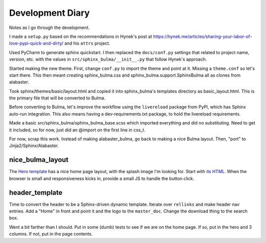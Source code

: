 =================
Development Diary
=================

Notes as I go through the development.

I made a ``setup.py`` based on the recommendations in Hynek's post at
https://hynek.me/articles/sharing-your-labor-of-love-pypi-quick-and-dirty/
and his ``attrs`` project.

Used PyCharm to generate sphinx quickstart. I then replaced the
``docs/conf.py`` settings that related to project name, version, etc. with
the values in ``src/sphinx_bulma/__init__.py`` that follow Hynek's approach.

Started making the new theme. First, change ``conf.py`` to import the
theme and point at it. Missing a ``theme.conf`` so let's start there. This
then meant creating sphinx_bulma.css and sphinx_bulma.support.SphinxBulma
all as clones from alabaster.

Took sphinx/themes/basic/layout.html and copied it into sphinx_bulma's
templates directory as basic_layout.html.  This is the primary file that
will be converted to Bulma.

Before converting to Bulma, let's improve the workflow using the
``livereload`` package from PyPI, which has Sphinx auto-run integration.
This also means having a dev-requirements.txt package, to hold the
livereload requirements.

Made a basic src/sphinx_bulma/sphinx_bulma_base.scss which imported
everything and did no substituting. Need to get it included, so for now,
just did an @import on the first line in css_t.

For now, scrap this work. Instead of making alabaster_bulma, go back to
making a nice Bulma layout. Then, "port" to Jinja2/Sphinx/Alabaster.

nice_bulma_layout
=================

The
`Hero template <https://dansup.github.io/bulma-templates/templates/hero.html>`_
has a nice home page layout, with the splash image I'm looking for.
Start with
`its HTML <https://github.com/dansup/bulma-templates/blob/gh-pages/templates/hero.html>`_.
When the browser is small and responsiveness kicks in, provide a small JS
to handle the button click.

header_template
===============

Time to convert the header to be a Sphinx-driven dynamic template. Iterate
over ``rellinks`` and make header nav entries. Add a "Home" in front and
point it and the logo to the ``master_doc``. Change the download thing
to the search box.

Went a bit farther than I should. Put in some (dumb) tests to see if we are
on the home page. If so, put in the hero and 3 columns. If not, put in
the page contents.